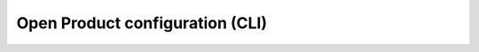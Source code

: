 .. _installation_configuration_cli:

================================
Open Product configuration (CLI)
================================

.. setup-config-usage::
